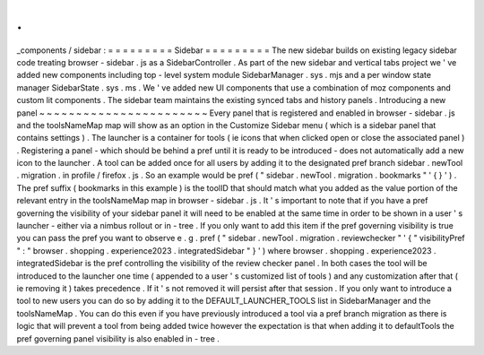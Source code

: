 .
.
_components
/
sidebar
:
=
=
=
=
=
=
=
=
=
Sidebar
=
=
=
=
=
=
=
=
=
The
new
sidebar
builds
on
existing
legacy
sidebar
code
treating
browser
-
sidebar
.
js
as
a
SidebarController
.
As
part
of
the
new
sidebar
and
vertical
tabs
project
we
'
ve
added
new
components
including
top
-
level
system
module
SidebarManager
.
sys
.
mjs
and
a
per
window
state
manager
SidebarState
.
sys
.
ms
.
We
'
ve
added
new
UI
components
that
use
a
combination
of
moz
components
and
custom
lit
components
.
The
sidebar
team
maintains
the
existing
synced
tabs
and
history
panels
.
Introducing
a
new
panel
~
~
~
~
~
~
~
~
~
~
~
~
~
~
~
~
~
~
~
~
~
~
~
Every
panel
that
is
registered
and
enabled
in
browser
-
sidebar
.
js
and
the
toolsNameMap
map
will
show
as
an
option
in
the
Customize
Sidebar
menu
(
which
is
a
sidebar
panel
that
contains
settings
)
.
The
launcher
is
a
container
for
tools
(
ie
icons
that
when
clicked
open
or
close
the
associated
panel
)
.
Registering
a
panel
-
which
should
be
behind
a
pref
until
it
is
ready
to
be
introduced
-
does
not
automatically
add
a
new
icon
to
the
launcher
.
A
tool
can
be
added
once
for
all
users
by
adding
it
to
the
designated
pref
branch
sidebar
.
newTool
.
migration
.
in
profile
/
firefox
.
js
.
So
an
example
would
be
pref
(
"
sidebar
.
newTool
.
migration
.
bookmarks
"
'
{
}
'
)
.
The
pref
suffix
(
bookmarks
in
this
example
)
is
the
toolID
that
should
match
what
you
added
as
the
value
portion
of
the
relevant
entry
in
the
toolsNameMap
map
in
browser
-
sidebar
.
js
.
It
'
s
important
to
note
that
if
you
have
a
pref
governing
the
visibility
of
your
sidebar
panel
it
will
need
to
be
enabled
at
the
same
time
in
order
to
be
shown
in
a
user
'
s
launcher
-
either
via
a
nimbus
rollout
or
in
-
tree
.
If
you
only
want
to
add
this
item
if
the
pref
governing
visibility
is
true
you
can
pass
the
pref
you
want
to
observe
e
.
g
.
pref
(
"
sidebar
.
newTool
.
migration
.
reviewchecker
"
'
{
"
visibilityPref
"
:
"
browser
.
shopping
.
experience2023
.
integratedSidebar
"
}
'
)
where
browser
.
shopping
.
experience2023
.
integratedSidebar
is
the
pref
controlling
the
visibility
of
the
review
checker
panel
.
In
both
cases
the
tool
will
be
introduced
to
the
launcher
one
time
(
appended
to
a
user
'
s
customized
list
of
tools
)
and
any
customization
after
that
(
ie
removing
it
)
takes
precedence
.
If
it
'
s
not
removed
it
will
persist
after
that
session
.
If
you
only
want
to
introduce
a
tool
to
new
users
you
can
do
so
by
adding
it
to
the
DEFAULT_LAUNCHER_TOOLS
list
in
SidebarManager
and
the
toolsNameMap
.
You
can
do
this
even
if
you
have
previously
introduced
a
tool
via
a
pref
branch
migration
as
there
is
logic
that
will
prevent
a
tool
from
being
added
twice
however
the
expectation
is
that
when
adding
it
to
defaultTools
the
pref
governing
panel
visibility
is
also
enabled
in
-
tree
.
